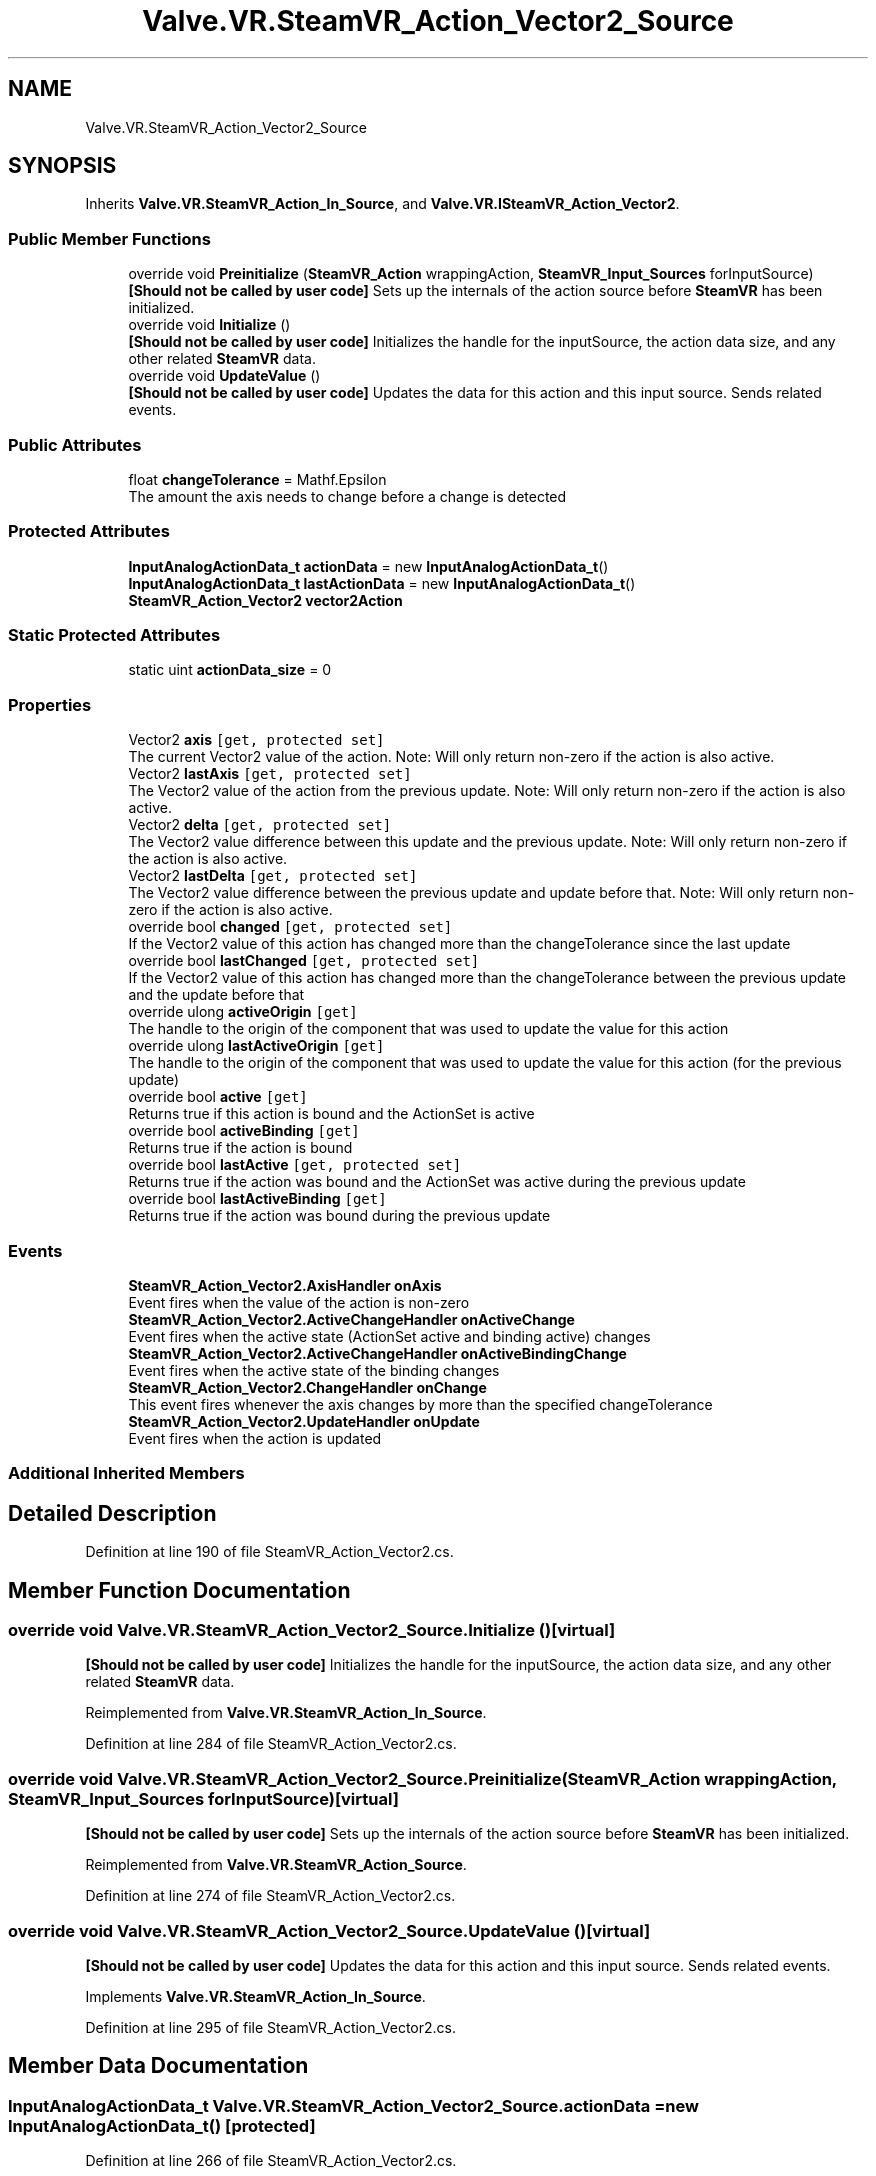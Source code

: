 .TH "Valve.VR.SteamVR_Action_Vector2_Source" 3 "Sat Jul 20 2019" "Version https://github.com/Saurabhbagh/Multi-User-VR-Viewer--10th-July/" "Multi User Vr Viewer" \" -*- nroff -*-
.ad l
.nh
.SH NAME
Valve.VR.SteamVR_Action_Vector2_Source
.SH SYNOPSIS
.br
.PP
.PP
Inherits \fBValve\&.VR\&.SteamVR_Action_In_Source\fP, and \fBValve\&.VR\&.ISteamVR_Action_Vector2\fP\&.
.SS "Public Member Functions"

.in +1c
.ti -1c
.RI "override void \fBPreinitialize\fP (\fBSteamVR_Action\fP wrappingAction, \fBSteamVR_Input_Sources\fP forInputSource)"
.br
.RI "\fB[Should not be called by user code]\fP Sets up the internals of the action source before \fBSteamVR\fP has been initialized\&. "
.ti -1c
.RI "override void \fBInitialize\fP ()"
.br
.RI "\fB[Should not be called by user code]\fP Initializes the handle for the inputSource, the action data size, and any other related \fBSteamVR\fP data\&. "
.ti -1c
.RI "override void \fBUpdateValue\fP ()"
.br
.RI "\fB[Should not be called by user code]\fP Updates the data for this action and this input source\&. Sends related events\&. "
.in -1c
.SS "Public Attributes"

.in +1c
.ti -1c
.RI "float \fBchangeTolerance\fP = Mathf\&.Epsilon"
.br
.RI "The amount the axis needs to change before a change is detected "
.in -1c
.SS "Protected Attributes"

.in +1c
.ti -1c
.RI "\fBInputAnalogActionData_t\fP \fBactionData\fP = new \fBInputAnalogActionData_t\fP()"
.br
.ti -1c
.RI "\fBInputAnalogActionData_t\fP \fBlastActionData\fP = new \fBInputAnalogActionData_t\fP()"
.br
.ti -1c
.RI "\fBSteamVR_Action_Vector2\fP \fBvector2Action\fP"
.br
.in -1c
.SS "Static Protected Attributes"

.in +1c
.ti -1c
.RI "static uint \fBactionData_size\fP = 0"
.br
.in -1c
.SS "Properties"

.in +1c
.ti -1c
.RI "Vector2 \fBaxis\fP\fC [get, protected set]\fP"
.br
.RI "The current Vector2 value of the action\&. Note: Will only return non-zero if the action is also active\&. "
.ti -1c
.RI "Vector2 \fBlastAxis\fP\fC [get, protected set]\fP"
.br
.RI "The Vector2 value of the action from the previous update\&. Note: Will only return non-zero if the action is also active\&. "
.ti -1c
.RI "Vector2 \fBdelta\fP\fC [get, protected set]\fP"
.br
.RI "The Vector2 value difference between this update and the previous update\&. Note: Will only return non-zero if the action is also active\&. "
.ti -1c
.RI "Vector2 \fBlastDelta\fP\fC [get, protected set]\fP"
.br
.RI "The Vector2 value difference between the previous update and update before that\&. Note: Will only return non-zero if the action is also active\&. "
.ti -1c
.RI "override bool \fBchanged\fP\fC [get, protected set]\fP"
.br
.RI "If the Vector2 value of this action has changed more than the changeTolerance since the last update "
.ti -1c
.RI "override bool \fBlastChanged\fP\fC [get, protected set]\fP"
.br
.RI "If the Vector2 value of this action has changed more than the changeTolerance between the previous update and the update before that "
.ti -1c
.RI "override ulong \fBactiveOrigin\fP\fC [get]\fP"
.br
.RI "The handle to the origin of the component that was used to update the value for this action "
.ti -1c
.RI "override ulong \fBlastActiveOrigin\fP\fC [get]\fP"
.br
.RI "The handle to the origin of the component that was used to update the value for this action (for the previous update) "
.ti -1c
.RI "override bool \fBactive\fP\fC [get]\fP"
.br
.RI "Returns true if this action is bound and the ActionSet is active "
.ti -1c
.RI "override bool \fBactiveBinding\fP\fC [get]\fP"
.br
.RI "Returns true if the action is bound "
.ti -1c
.RI "override bool \fBlastActive\fP\fC [get, protected set]\fP"
.br
.RI "Returns true if the action was bound and the ActionSet was active during the previous update "
.ti -1c
.RI "override bool \fBlastActiveBinding\fP\fC [get]\fP"
.br
.RI "Returns true if the action was bound during the previous update "
.in -1c
.SS "Events"

.in +1c
.ti -1c
.RI "\fBSteamVR_Action_Vector2\&.AxisHandler\fP \fBonAxis\fP"
.br
.RI "Event fires when the value of the action is non-zero "
.ti -1c
.RI "\fBSteamVR_Action_Vector2\&.ActiveChangeHandler\fP \fBonActiveChange\fP"
.br
.RI "Event fires when the active state (ActionSet active and binding active) changes "
.ti -1c
.RI "\fBSteamVR_Action_Vector2\&.ActiveChangeHandler\fP \fBonActiveBindingChange\fP"
.br
.RI "Event fires when the active state of the binding changes "
.ti -1c
.RI "\fBSteamVR_Action_Vector2\&.ChangeHandler\fP \fBonChange\fP"
.br
.RI "This event fires whenever the axis changes by more than the specified changeTolerance "
.ti -1c
.RI "\fBSteamVR_Action_Vector2\&.UpdateHandler\fP \fBonUpdate\fP"
.br
.RI "Event fires when the action is updated "
.in -1c
.SS "Additional Inherited Members"
.SH "Detailed Description"
.PP 
Definition at line 190 of file SteamVR_Action_Vector2\&.cs\&.
.SH "Member Function Documentation"
.PP 
.SS "override void Valve\&.VR\&.SteamVR_Action_Vector2_Source\&.Initialize ()\fC [virtual]\fP"

.PP
\fB[Should not be called by user code]\fP Initializes the handle for the inputSource, the action data size, and any other related \fBSteamVR\fP data\&. 
.PP
Reimplemented from \fBValve\&.VR\&.SteamVR_Action_In_Source\fP\&.
.PP
Definition at line 284 of file SteamVR_Action_Vector2\&.cs\&.
.SS "override void Valve\&.VR\&.SteamVR_Action_Vector2_Source\&.Preinitialize (\fBSteamVR_Action\fP wrappingAction, \fBSteamVR_Input_Sources\fP forInputSource)\fC [virtual]\fP"

.PP
\fB[Should not be called by user code]\fP Sets up the internals of the action source before \fBSteamVR\fP has been initialized\&. 
.PP
Reimplemented from \fBValve\&.VR\&.SteamVR_Action_Source\fP\&.
.PP
Definition at line 274 of file SteamVR_Action_Vector2\&.cs\&.
.SS "override void Valve\&.VR\&.SteamVR_Action_Vector2_Source\&.UpdateValue ()\fC [virtual]\fP"

.PP
\fB[Should not be called by user code]\fP Updates the data for this action and this input source\&. Sends related events\&. 
.PP
Implements \fBValve\&.VR\&.SteamVR_Action_In_Source\fP\&.
.PP
Definition at line 295 of file SteamVR_Action_Vector2\&.cs\&.
.SH "Member Data Documentation"
.PP 
.SS "\fBInputAnalogActionData_t\fP Valve\&.VR\&.SteamVR_Action_Vector2_Source\&.actionData = new \fBInputAnalogActionData_t\fP()\fC [protected]\fP"

.PP
Definition at line 266 of file SteamVR_Action_Vector2\&.cs\&.
.SS "uint Valve\&.VR\&.SteamVR_Action_Vector2_Source\&.actionData_size = 0\fC [static]\fP, \fC [protected]\fP"

.PP
Definition at line 192 of file SteamVR_Action_Vector2\&.cs\&.
.SS "float Valve\&.VR\&.SteamVR_Action_Vector2_Source\&.changeTolerance = Mathf\&.Epsilon"

.PP
The amount the axis needs to change before a change is detected 
.PP
Definition at line 195 of file SteamVR_Action_Vector2\&.cs\&.
.SS "\fBInputAnalogActionData_t\fP Valve\&.VR\&.SteamVR_Action_Vector2_Source\&.lastActionData = new \fBInputAnalogActionData_t\fP()\fC [protected]\fP"

.PP
Definition at line 267 of file SteamVR_Action_Vector2\&.cs\&.
.SS "\fBSteamVR_Action_Vector2\fP Valve\&.VR\&.SteamVR_Action_Vector2_Source\&.vector2Action\fC [protected]\fP"

.PP
Definition at line 269 of file SteamVR_Action_Vector2\&.cs\&.
.SH "Property Documentation"
.PP 
.SS "override bool Valve\&.VR\&.SteamVR_Action_Vector2_Source\&.active\fC [get]\fP"

.PP
Returns true if this action is bound and the ActionSet is active 
.PP
Definition at line 253 of file SteamVR_Action_Vector2\&.cs\&.
.SS "override bool Valve\&.VR\&.SteamVR_Action_Vector2_Source\&.activeBinding\fC [get]\fP"

.PP
Returns true if the action is bound 
.PP
Definition at line 256 of file SteamVR_Action_Vector2\&.cs\&.
.SS "override ulong Valve\&.VR\&.SteamVR_Action_Vector2_Source\&.activeOrigin\fC [get]\fP"

.PP
The handle to the origin of the component that was used to update the value for this action 
.PP
Definition at line 239 of file SteamVR_Action_Vector2\&.cs\&.
.SS "Vector2 Valve\&.VR\&.SteamVR_Action_Vector2_Source\&.axis\fC [get]\fP, \fC [protected set]\fP"

.PP
The current Vector2 value of the action\&. Note: Will only return non-zero if the action is also active\&. 
.PP
Definition at line 215 of file SteamVR_Action_Vector2\&.cs\&.
.SS "override bool Valve\&.VR\&.SteamVR_Action_Vector2_Source\&.changed\fC [get]\fP, \fC [protected set]\fP"

.PP
If the Vector2 value of this action has changed more than the changeTolerance since the last update 
.PP
Definition at line 231 of file SteamVR_Action_Vector2\&.cs\&.
.SS "Vector2 Valve\&.VR\&.SteamVR_Action_Vector2_Source\&.delta\fC [get]\fP, \fC [protected set]\fP"

.PP
The Vector2 value difference between this update and the previous update\&. Note: Will only return non-zero if the action is also active\&. 
.PP
Definition at line 223 of file SteamVR_Action_Vector2\&.cs\&.
.SS "override bool Valve\&.VR\&.SteamVR_Action_Vector2_Source\&.lastActive\fC [get]\fP, \fC [protected set]\fP"

.PP
Returns true if the action was bound and the ActionSet was active during the previous update 
.PP
Definition at line 260 of file SteamVR_Action_Vector2\&.cs\&.
.SS "override bool Valve\&.VR\&.SteamVR_Action_Vector2_Source\&.lastActiveBinding\fC [get]\fP"

.PP
Returns true if the action was bound during the previous update 
.PP
Definition at line 263 of file SteamVR_Action_Vector2\&.cs\&.
.SS "override ulong Valve\&.VR\&.SteamVR_Action_Vector2_Source\&.lastActiveOrigin\fC [get]\fP"

.PP
The handle to the origin of the component that was used to update the value for this action (for the previous update) 
.PP
Definition at line 250 of file SteamVR_Action_Vector2\&.cs\&.
.SS "Vector2 Valve\&.VR\&.SteamVR_Action_Vector2_Source\&.lastAxis\fC [get]\fP, \fC [protected set]\fP"

.PP
The Vector2 value of the action from the previous update\&. Note: Will only return non-zero if the action is also active\&. 
.PP
Definition at line 219 of file SteamVR_Action_Vector2\&.cs\&.
.SS "override bool Valve\&.VR\&.SteamVR_Action_Vector2_Source\&.lastChanged\fC [get]\fP, \fC [protected set]\fP"

.PP
If the Vector2 value of this action has changed more than the changeTolerance between the previous update and the update before that 
.PP
Definition at line 235 of file SteamVR_Action_Vector2\&.cs\&.
.SS "Vector2 Valve\&.VR\&.SteamVR_Action_Vector2_Source\&.lastDelta\fC [get]\fP, \fC [protected set]\fP"

.PP
The Vector2 value difference between the previous update and update before that\&. Note: Will only return non-zero if the action is also active\&. 
.PP
Definition at line 227 of file SteamVR_Action_Vector2\&.cs\&.
.SH "Event Documentation"
.PP 
.SS "\fBSteamVR_Action_Vector2\&.ActiveChangeHandler\fP Valve\&.VR\&.SteamVR_Action_Vector2_Source\&.onActiveBindingChange"

.PP
Event fires when the active state of the binding changes 
.PP
Definition at line 204 of file SteamVR_Action_Vector2\&.cs\&.
.SS "\fBSteamVR_Action_Vector2\&.ActiveChangeHandler\fP Valve\&.VR\&.SteamVR_Action_Vector2_Source\&.onActiveChange"

.PP
Event fires when the active state (ActionSet active and binding active) changes 
.PP
Definition at line 201 of file SteamVR_Action_Vector2\&.cs\&.
.SS "\fBSteamVR_Action_Vector2\&.AxisHandler\fP Valve\&.VR\&.SteamVR_Action_Vector2_Source\&.onAxis"

.PP
Event fires when the value of the action is non-zero 
.PP
Definition at line 198 of file SteamVR_Action_Vector2\&.cs\&.
.SS "\fBSteamVR_Action_Vector2\&.ChangeHandler\fP Valve\&.VR\&.SteamVR_Action_Vector2_Source\&.onChange"

.PP
This event fires whenever the axis changes by more than the specified changeTolerance 
.PP
Definition at line 207 of file SteamVR_Action_Vector2\&.cs\&.
.SS "\fBSteamVR_Action_Vector2\&.UpdateHandler\fP Valve\&.VR\&.SteamVR_Action_Vector2_Source\&.onUpdate"

.PP
Event fires when the action is updated 
.PP
Definition at line 210 of file SteamVR_Action_Vector2\&.cs\&.

.SH "Author"
.PP 
Generated automatically by Doxygen for Multi User Vr Viewer from the source code\&.
